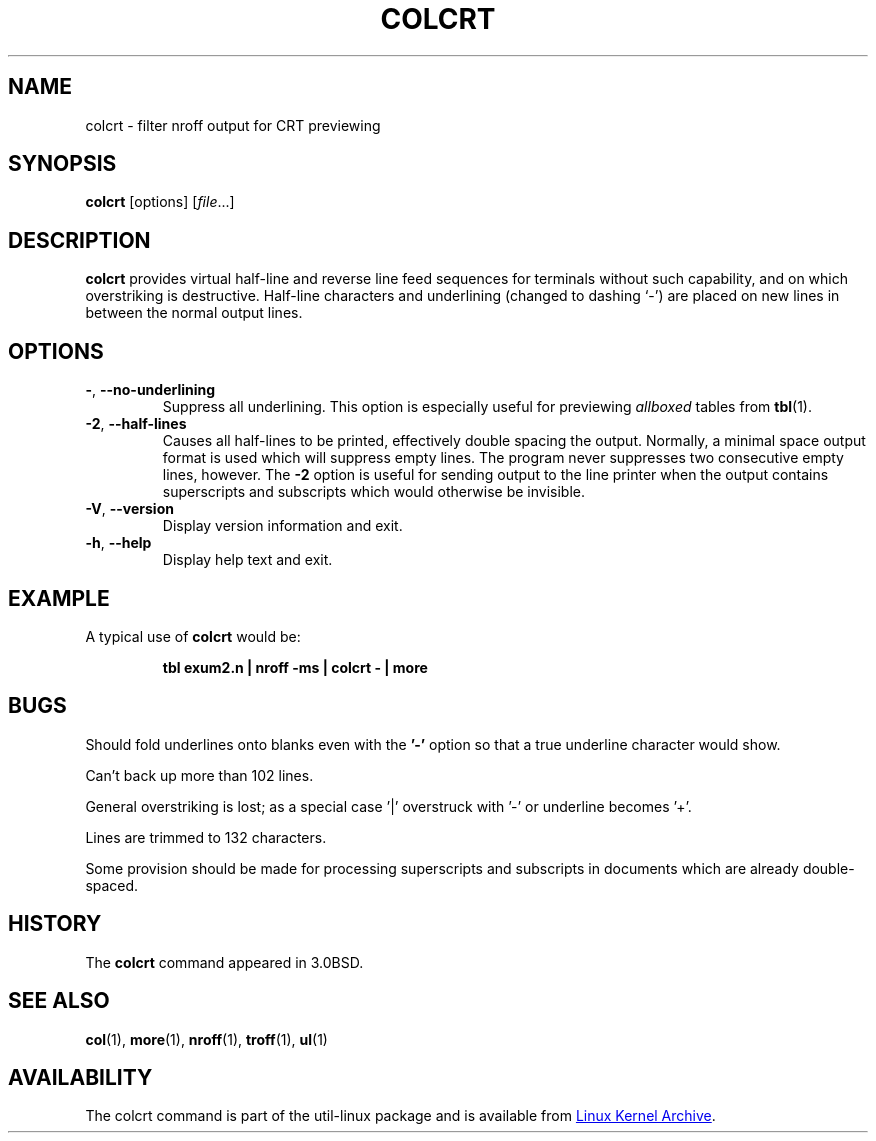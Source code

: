 .\" Copyright (c) 1980, 1990, 1993
.\"	The Regents of the University of California.  All rights reserved.
.\"
.\" Redistribution and use in source and binary forms, with or without
.\" modification, are permitted provided that the following conditions
.\" are met:
.\" 1. Redistributions of source code must retain the above copyright
.\"    notice, this list of conditions and the following disclaimer.
.\" 2. Redistributions in binary form must reproduce the above copyright
.\"    notice, this list of conditions and the following disclaimer in the
.\"    documentation and/or other materials provided with the distribution.
.\" 3. All advertising materials mentioning features or use of this software
.\"    must display the following acknowledgement:
.\"	This product includes software developed by the University of
.\"	California, Berkeley and its contributors.
.\" 4. Neither the name of the University nor the names of its contributors
.\"    may be used to endorse or promote products derived from this software
.\"    without specific prior written permission.
.\"
.\" THIS SOFTWARE IS PROVIDED BY THE REGENTS AND CONTRIBUTORS ``AS IS'' AND
.\" ANY EXPRESS OR IMPLIED WARRANTIES, INCLUDING, BUT NOT LIMITED TO, THE
.\" IMPLIED WARRANTIES OF MERCHANTABILITY AND FITNESS FOR A PARTICULAR PURPOSE
.\" ARE DISCLAIMED.  IN NO EVENT SHALL THE REGENTS OR CONTRIBUTORS BE LIABLE
.\" FOR ANY DIRECT, INDIRECT, INCIDENTAL, SPECIAL, EXEMPLARY, OR CONSEQUENTIAL
.\" DAMAGES (INCLUDING, BUT NOT LIMITED TO, PROCUREMENT OF SUBSTITUTE GOODS
.\" OR SERVICES; LOSS OF USE, DATA, OR PROFITS; OR BUSINESS INTERRUPTION)
.\" HOWEVER CAUSED AND ON ANY THEORY OF LIABILITY, WHETHER IN CONTRACT, STRICT
.\" LIABILITY, OR TORT (INCLUDING NEGLIGENCE OR OTHERWISE) ARISING IN ANY WAY
.\" OUT OF THE USE OF THIS SOFTWARE, EVEN IF ADVISED OF THE POSSIBILITY OF
.\" SUCH DAMAGE.
.\"
.\"     @(#)colcrt.1	8.1 (Berkeley) 6/30/93
.\"
.TH COLCRT "1" "September 2011" "util-linux" "User Commands"
.SH NAME
colcrt \- filter nroff output for CRT previewing
.SH SYNOPSIS
.B colcrt
[options]
.RI [ file ...]
.SH DESCRIPTION
.B colcrt
provides virtual half-line and reverse line feed sequences for terminals
without such capability, and on which overstriking is destructive.
Half-line characters and underlining (changed to dashing `\-') are placed on
new lines in between the normal output lines.
.SH OPTIONS
.TP
\fB\-\fR, \fB\-\-no\-underlining\fR
Suppress all underlining.  This option is especially useful for previewing
.I allboxed
tables from
.BR tbl (1).
.TP
\fB\-2\fR, \fB\-\-half\-lines\fR
Causes all half-lines to be printed, effectively double spacing the output.
Normally, a minimal space output format is used which will suppress empty
lines.  The program never suppresses two consecutive empty lines, however.
The
.B \-2
option is useful for sending output to the line printer when the output
contains superscripts and subscripts which would otherwise be invisible.
.TP
\fB\-V\fR, \fB\-\-version\fR
Display version information and exit.
.TP
\fB\-h\fR, \fB\-\-help\fR
Display help text and exit.
.SH EXAMPLE
A typical use of
.B colcrt
would be:
.PP
.RS
.B tbl exum2.n \&| nroff \-ms \&| colcrt \- \&| more
.RE
.SH BUGS
Should fold underlines onto blanks even with the
.B '\-'
option so that a true underline character would show.
.PP
Can't back up more than 102 lines.
.PP
General overstriking is lost; as a special case '|' overstruck with '\-' or
underline becomes '+'.
.PP
Lines are trimmed to 132 characters.
.PP
Some provision should be made for processing superscripts and subscripts in
documents which are already double-spaced.
.SH HISTORY
The
.B colcrt
command appeared in 3.0BSD.
.SH SEE ALSO
.BR col (1),
.BR more (1),
.BR nroff (1),
.BR troff (1),
.BR ul (1)
.SH AVAILABILITY
The colcrt command is part of the util-linux package and is available from
.UR https://\:www.kernel.org\:/pub\:/linux\:/utils\:/util-linux/
Linux Kernel Archive
.UE .
